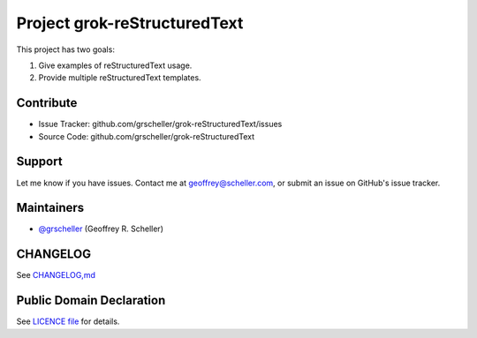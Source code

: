 Project grok-reStructuredText
=============================

This project has two goals:

1. Give examples of reStructuredText usage.
2. Provide multiple reStructuredText templates.

Contribute
----------

- Issue Tracker: github.com/grscheller/grok-reStructuredText/issues
- Source Code: github.com/grscheller/grok-reStructuredText

Support
-------

Let me know if you have issues.
Contact me at geoffrey@scheller.com, or submit an issue on GitHub's issue
tracker.

Maintainers
-----------

- `@grscheller <https://github.com/grscheller>`_ (Geoffrey R. Scheller)

CHANGELOG
---------

See `CHANGELOG,md <https://github.com/grscheller/grok-reStructuredText/blob/main/CHANGELOG>`_

Public Domain Declaration
-------------------------

.. raw:: html

    <embed>
        <p xmlns:dct="http://purl.org/dc/terms/"
            xmlns:vcard="http://www.w3.org/2001/vcard-rdf/3.0#">
            <a rel="license"
                href="http://creativecommons.org/publicdomain/zero/1.0/">
                <img src="http://i.creativecommons.org/p/zero/1.0/88x31.png"
                    style="border-style: none;"
                    alt="CC0"></a>

            To the extent possible under law,
            <a href="https://github.com/grscheller"> Geoffrey R. Scheller</a>
            has waived all copyright and related or neighboring rights to the
            <a href="https://github.com/grscheller/grok-reStructuredText">
                grscheller/grok-reStructuredText</a> project.
        </p>
        <p>
            This work is published from the United States of America.
        </p>
    </embed>

See `LICENCE file <https://github.com/grscheller/grok-reStructuredText/blob/main/LICENSE>`_
for details.
